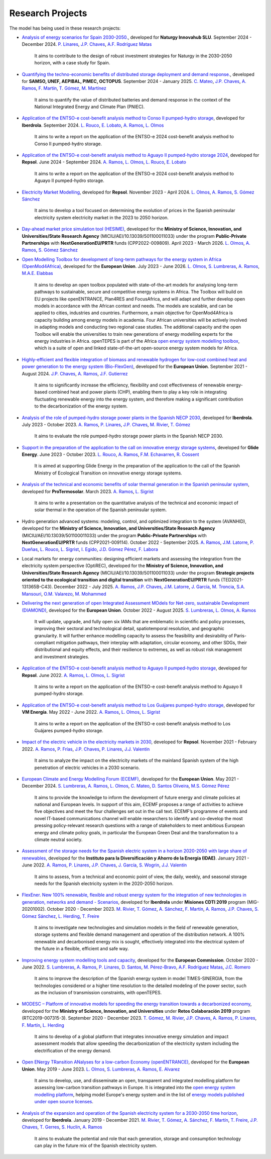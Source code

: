 .. openTEPES documentation master file, created by Andres Ramos

Research Projects
=================
The model has being used in these research projects:

- `Analysis of energy scenarios for Spain 2030-2050. <https://www.iit.comillas.edu/publicacion/proyecto/en/Naturgy_Escenarios_2024/An%c3%a1lisis_de_escenarios_energ%c3%a9ticos_para_Espa%c3%b1a_2030-2050>`_, developed for **Naturgy Innovahub SLU**.
  September 2024 - December 2024. `P. Linares <https://www.iit.comillas.edu/people/pedrol>`_, `J.P. Chaves <https://www.iit.comillas.edu/people/jchaves>`_, `A.F. Rodríguez Matas <https://www.iit.comillas.edu/people/afrmatas>`_

    It aims to contribute to the design of robust investment strategies for Naturgy in the 2030-2050 horizon, with a case study for Spain.

- `Quantifying the techno-economic benefits of distributed storage deployment and demand response. <https://www.iit.comillas.edu/publicacion/proyecto/en/SAMSO_BATERIAS_DR_2024/Cuantificaci%C3%B3n%20de%20los%20beneficios%20t%C3%A9cnico-econ%C3%B3micos%20del%20despliegue%20del%20almacenamiento%20distribuido%20y%20la%20respuesta%20de%20la%20demanda>`_, developed for **SAMSO, UNEF, AEPIBAL, PIMEC, OCTOPUS**.
  September 2024 - January 2025. `C. Mateo <https://www.iit.comillas.edu/people/cmateo>`_, `J.P. Chaves <https://www.iit.comillas.edu/people/jchaves>`_, `A. Ramos <https://www.iit.comillas.edu/people/aramos>`_, `F. Martín <https://www.iit.comillas.edu/people/fmartin>`_, `T. Gómez <https://www.iit.comillas.edu/people/tomas>`_, `M. Martínez <https://www.iit.comillas.edu/people/mmartinezv>`_

    It aims to quantify the value of distributed batteries and demand response in the context of the National Integrated Energy and Climate Plan (PNIEC).

- `Application of the ENTSO-e cost-benefit analysis method to Conso II pumped-hydro storage <https://www.iit.comillas.edu/publicacion/proyecto/en/IberdrolaConsoIIENTSOE/Aplicaci%c3%b3n_de_la_metodolog%c3%ada_ENTSO-E_de_an%c3%a1lisis_de_coste_beneficio_al_proyecto_de_la_CH_Conso_II>`_, developed for **Iberdrola**.
  September 2024. `L. Rouco <https://www.iit.comillas.edu/people/rouco>`_, `E. Lobato <https://www.iit.comillas.edu/people/enrique>`_, `A. Ramos <https://www.iit.comillas.edu/people/aramos>`_, `L. Olmos <https://www.iit.comillas.edu/people/olmos>`_

    It aims to write a report on the application of the ENTSO-e 2024 cost-benefit analysis method to Conso II pumped-hydro storage.

- `Application of the ENTSO-e cost-benefit analysis method to Aguayo II pumped-hydro storage 2024 <https://www.iit.comillas.edu/publicacion/proyecto/en/Repsol_AguayoII_2024/Aplicaci%c3%b3n_de_la_metodolog%c3%ada_ENTSO-E_de_an%c3%a1lisis_de_coste_beneficio_al_proyecto_de_la_CH_Aguayo_II_2024>`_, developed for **Repsol**.
  June 2024 - September 2024. `A. Ramos <https://www.iit.comillas.edu/people/aramos>`_, `L. Olmos <https://www.iit.comillas.edu/people/olmos>`_, `L. Rouco <https://www.iit.comillas.edu/people/rouco>`_, `E. Lobato <https://www.iit.comillas.edu/people/enrique>`_

    It aims to write a report on the application of the ENTSO-e 2024 cost-benefit analysis method to Aguayo II pumped-hydro storage.

- `Electricity Market Modelling <https://www.iit.comillas.edu/publicacion/proyecto/en/REPSOL_PRED_PRECIOS/Modelado_del_mercado_el%c3%a9ctrico>`_, developed for **Repsol**.
  November 2023 - April 2024. `L. Olmos <https://www.iit.comillas.edu/people/olmos>`_, `A. Ramos <https://www.iit.comillas.edu/people/aramos>`_, `S. Gómez Sánchez <https://www.iit.comillas.edu/people/sgomez>`_

    It aims to develop a tool focused on determining the evolution of prices in the Spanish peninsular electricity system electricity market in the 2023 to 2050 horizon.

- `Day-ahead market price simulation tool (HESIME) <https://www.iit.comillas.edu/publicacion/proyecto/en/HESIME/Herramienta_para_la_simulaci%c3%b3n_del_precio_del_mercado_diario_a_futuro>`_, developed for the **Ministry of Science, Innovation, and Universities/State Research Agency** (MICIU/AEI/10.13039/501100011033) under the program **Public-Private Partnerships** with **NextGenerationEU/PRTR** funds (CPP2022-009809). April 2023 - March 2026.
  `L. Olmos <https://www.iit.comillas.edu/people/olmos>`_, `A. Ramos <https://www.iit.comillas.edu/people/aramos>`_, `S. Gómez Sánchez <https://www.iit.comillas.edu/people/sgomez>`_

.. image:: ../img/ColabPP.jpg
   :scale: 30%
   :align: center

- `Open Modelling Toolbox for development of long-term pathways for the energy system in Africa (OpenMod4Africa) <https://openmod4africa.eu/>`_, developed for the **European Union**. July 2023 - June 2026.
  `L. Olmos <https://www.iit.comillas.edu/people/olmos>`_, `S. Lumbreras <https://www.iit.comillas.edu/people/slumbreras>`_, `A. Ramos <https://www.iit.comillas.edu/people/aramos>`_, `M.A.E. Elabbas <https://www.iit.comillas.edu/people/mabbas>`_

    It aims to develop an open toolbox populated with state-of-the-art models for analysing long-term pathways to sustainable, secure and competitive energy systems in Africa.
    The Toolbox will build on EU projects like openENTRANCE, Plan4RES and FocusAfrica, and will adapt and further develop open models in accordance with the African context and needs.
    The models are scalable, and can be applied to cities, industries and countries. Furthermore, a main objective for OpenMod4Africa is capacity building among energy models in academia.
    Four African universities will be actively involved in adapting models and conducting two regional case studies. The additional capacity and the open Toolbox will enable the universities
    to train new generations of energy modelling experts for the energy industries in Africa.
    openTEPES is part of the Africa `open energy system modelling toolbox <https://africaenergymodels.net/>`_, which is a suite of open and linked state-of-the-art open-source energy system models for Africa.

.. image:: ../img/OM4A.png
   :scale: 40%
   :align: center

- `Highly-efficient and flexible integration of biomass and renewable hydrogen for low-cost combined heat and power generation to the energy system (Bio-FlexGen) <https://bioflexgen.eu/>`_, developed for the **European Union**. September 2021 - August 2024.
  `J.P. Chaves <https://www.iit.comillas.edu/people/jchaves>`_, `A. Ramos <https://www.iit.comillas.edu/people/aramos>`_, `J.F. Gutierrez <https://www.iit.comillas.edu/people/jgutierrez>`_

    It aims to significantly increase the efficiency, flexibility and cost effectiveness of renewable energy-based combined heat and power plants (CHP),
    enabling them to play a key role in integrating fluctuating renewable energy into the energy system, and therefore making a significant contribution to the decarbonization of the energy system.

.. image:: ../img/BioFlexGen.png
   :scale: 50%
   :align: center

- `Analysis of the role of pumped-hydro storage power plants in the Spanish NECP 2030 <https://www.iit.comillas.edu/proyectos/mostrar_proyecto.php.en?nombre_abreviado=IBD_PNIEC_Bbo>`_, developed for **Iberdrola**.
  July 2023 - October 2023. `A. Ramos <https://www.iit.comillas.edu/people/aramos>`_, `P. Linares <https://www.iit.comillas.edu/people/pedrol>`_, `J.P. Chaves <https://www.iit.comillas.edu/people/jchaves>`_, `M. Rivier <https://www.iit.comillas.edu/people/michel>`_, `T. Gómez <https://www.iit.comillas.edu/people/tomas>`_

    It aims to evaluate the role pumped-hydro storage power plants in the Spanish NECP 2030.

- `Support in the preparation of the application to the call on innovative energy storage systems <https://www.iit.comillas.edu/proyectos/mostrar_proyecto.php.en?nombre_abreviado=GlideEnergySoporteProyectosAlmacenamiento>`_, developed for **Glide Energy**.
  June 2023 - October 2023. `L. Rouco <https://www.iit.comillas.edu/people/rouco>`_, `A. Ramos <https://www.iit.comillas.edu/people/aramos>`_, `F.M. Echavarren <https://www.iit.comillas.edu/people/pacoec>`_, `R. Cossent <https://www.iit.comillas.edu/people/rcossent>`_

    It is aimed at supporting Glide Energy in the preparation of the application to the call of the Spanish Ministry of Ecological Transition on innovative energy storage systems.

- `Analysis of the technical and economic benefits of solar thermal generation in the Spanish peninsular system <https://www.iit.comillas.edu/proyectos/mostrar_proyecto.php.en?nombre_abreviado=ProTermosolar_Presentacion>`_, developed for **ProTermosolar**.
  March 2023. `A. Ramos <https://www.iit.comillas.edu/people/aramos>`_, `L. Sigrist <https://www.iit.comillas.edu/people/lsigrist>`_

    It aims to write a presentation on the quantitative analysis of the technical and economic impact of solar thermal in the operation of the Spanish peninsular system.

- Hydro generation advanced systems: modeling, control, and optimized integration to the system (AVANHID), developed for the **Ministry of Science, Innovation, and Universities/State Research Agency** (MICIU/AEI/10.13039/501100011033) under the program **Public-Private Partnerships** with **NextGenerationEU/PRTR** funds (CPP2021-009114). October 2022 - September 2025.
  `A. Ramos <https://www.iit.comillas.edu/people/aramos>`_, `J.M. Latorre <https://www.iit.comillas.edu/people/jesuslc>`_, `P. Dueñas <https://www.iit.comillas.edu/people/pduenas>`_, `L. Rouco <https://www.iit.comillas.edu/people/rouco>`_, `L. Sigrist <https://www.iit.comillas.edu/people/lsigrist>`_, `I. Egido <https://www.iit.comillas.edu/people/egido>`_, `J.D. Gómez Pérez <https://www.iit.comillas.edu/people/jdgomez>`_, `F. Labora <https://www.iit.comillas.edu/people/flabora>`_

.. image:: ../img/ColabPP.jpg
   :scale: 30%
   :align: center

- Local markets for energy communities: designing efficient markets and assessing the integration from the electricity system perspective (OptiREC), developed for the **Ministry of Science, Innovation, and Universities/State Research Agency** (MICIU/AEI/10.13039/501100011033) under the program **Strategic projects oriented to the ecological transition and digital transition** with **NextGenerationEU/PRTR** funds (TED2021-131365B-C43). December 2022 - July 2025.
  `A. Ramos <https://www.iit.comillas.edu/people/aramos>`_, `J.P. Chaves <https://www.iit.comillas.edu/people/jchaves>`_, `J.M. Latorre <https://www.iit.comillas.edu/people/jesuslc>`_, `J. García <https://www.iit.comillas.edu/people/javiergg>`_, `M. Troncia <https://www.iit.comillas.edu/people/mtroncia>`_, `S.A. Mansouri <https://www.iit.comillas.edu/people/smansouri>`_, `O.M. Valarezo <https://www.iit.comillas.edu/people/ovalarezo>`_, `M. Mohammed <https://www.iit.comillas.edu/people/mmohammed>`_

.. image:: ../img/ColabPP.jpg
   :scale: 30%
   :align: center

- `Delivering the next generation of open Integrated Assessment MOdels for Net-zero, sustainable Development (DIAMOND) <https://climate-diamond.eu/>`_, developed for the **European Union**. October 2022 - August 2025.
  `S. Lumbreras <https://www.iit.comillas.edu/people/slumbreras>`_, `L. Olmos <https://www.iit.comillas.edu/people/olmos>`_, `A. Ramos <https://www.iit.comillas.edu/people/aramos>`_

    It will update, upgrade, and fully open six IAMs that are emblematic in scientific and policy processes, improving their sectoral and technological detail, spatiotemporal resolution, and geographic granularity.
    It will further enhance modelling capacity to assess the feasibility and desirability of Paris-compliant mitigation pathways, their interplay with adaptation, circular economy, and other SDGs,
    their distributional and equity effects, and their resilience to extremes, as well as robust risk management and investment strategies.

.. image:: ../img/DIAMOND_prj.jpg
   :scale: 20%
   :align: center

- `Application of the ENTSO-e cost-benefit analysis method to Aguayo II pumped-hydro storage <https://www.iit.comillas.edu/proyectos/mostrar_proyecto.php.en?nombre_abreviado=Repsol_AguayoII>`_, developed for **Repsol**.
  June 2022. `A. Ramos <https://www.iit.comillas.edu/people/aramos>`_, `L. Olmos <https://www.iit.comillas.edu/people/olmos>`_, `L. Sigrist <https://www.iit.comillas.edu/people/lsigrist>`_

    It aims to write a report on the application of the ENTSO-e cost-benefit analysis method to Aguayo II pumped-hydro storage.

- `Application of the ENTSO-e cost-benefit analysis method to Los Guájares pumped-hydro storage <https://www.iit.comillas.edu/proyectos/mostrar_proyecto.php.en?nombre_abreviado=VMEnergia_LosGuajares>`_, developed for **VM Energía**.
  May 2022 - June 2022. `A. Ramos <https://www.iit.comillas.edu/people/aramos>`_, `L. Olmos <https://www.iit.comillas.edu/people/olmos>`_, `L. Sigrist <https://www.iit.comillas.edu/people/lsigrist>`_

    It aims to write a report on the application of the ENTSO-e cost-benefit analysis method to Los Guájares pumped-hydro storage.

- `Impact of the electric vehicle in the electricity markets in 2030 <https://www.iit.comillas.edu/proyectos/mostrar_proyecto.php.en?nombre_abreviado=REPSOL_VE>`_, developed for **Repsol**.
  November 2021 - February 2022. `A. Ramos <https://www.iit.comillas.edu/people/aramos>`_, `P. Frías <https://www.iit.comillas.edu/people/pablof>`_, `J.P. Chaves <https://www.iit.comillas.edu/people/jchaves>`_,
  `P. Linares <https://www.iit.comillas.edu/people/pedrol>`_, `J.J. Valentín <https://www.iit.comillas.edu/people/jjvalentin>`_

    It aims to analyze the impact on the electricity markets of the mainland Spanish system of the high penetration of electric vehicles in a 2030 scenario.

- `European Climate and Energy Modelling Forum (ECEMF) <https://ecemf.eu/>`_, developed for the **European Union**.
  May 2021 - December 2024.
  `S. Lumbreras <https://www.iit.comillas.edu/people/slumbreras>`_, `A. Ramos <https://www.iit.comillas.edu/people/aramos>`_, `L. Olmos <https://www.iit.comillas.edu/people/olmos>`_,
  `C. Mateo <https://www.iit.comillas.edu/people/cmateo>`_, `D. Santos Oliveira <https://www.iit.comillas.edu/people/doliveira>`_, `M.S. Gómez Pérez <https://www.iit.comillas.edu/people/mgomezp>`_

    It aims to provide the knowledge to inform the development of future energy and climate policies at national and European levels. In support of this aim, ECEMF proposes a range of activities to achieve five objectives and meet the four challenges set out in the call text.
    ECEMF’s programme of events and novel IT-based communications channel will enable researchers to identify and co-develop the most pressing policy-relevant research questions with a range of stakeholders to meet ambitious European energy and climate policy goals,
    in particular the European Green Deal and the transformation to a climate neutral society.

.. image:: ../img/ECEMF.png
   :scale: 10%
   :align: center

- `Assessment of the storage needs for the Spanish electric system in a horizon 2020-2050 with large share of renewables <https://www.iit.comillas.edu/proyectos/mostrar_proyecto.php.en?nombre_abreviado=IDAE_Almacenamiento>`_, developed for
  the **Instituto para la Diversificación y Ahorro de la Energía (IDAE)**. January 2021 - June 2022.
  `A. Ramos <https://www.iit.comillas.edu/people/aramos>`_, `P. Linares <https://www.iit.comillas.edu/people/pedrol>`_, `J.P. Chaves <https://www.iit.comillas.edu/people/jchaves>`_,
  `J. García <https://www.iit.comillas.edu/people/javiergg>`_, `S. Wogrin <https://www.iit.comillas.edu/people/swogrin>`_, `J.J. Valentín <https://www.iit.comillas.edu/people/jjvalentin>`_

    It aims to assess, from a technical and economic point of view, the daily, weekly, and seasonal storage needs for the Spanish electricity system in the 2020-2050 horizon.

- `FlexEner. New 100% renewable, flexible and robust energy system for the integration of new technologies in generation, networks and demand - Scenarios <https://www.iit.comillas.edu/proyectos/mostrar_proyecto.php.en?nombre_abreviado=FLEXENER_IBD-GEN_ESCENARIOS>`_, developed for **Iberdrola** under **Misiones CDTI 2019** program (MIG-20201002).
  October 2020 - December 2023.
  `M. Rivier <https://www.iit.comillas.edu/people/michel>`_, `T. Gómez <https://www.iit.comillas.edu/people/tomas>`_, `A. Sánchez <https://www.iit.comillas.edu/people/alvaro>`_,
  `F. Martín <https://www.iit.comillas.edu/people/fmartin>`_, `A. Ramos <https://www.iit.comillas.edu/people/aramos>`_, `J.P. Chaves <https://www.iit.comillas.edu/people/jchaves>`_,
  `S. Gómez Sánchez <https://www.iit.comillas.edu/people/sgomez>`_, `L. Herding <https://www.iit.comillas.edu/people/lherding>`_, `T. Freire <https://www.iit.comillas.edu/people/tfreire>`_


    It aims to investigate new technologies and simulation models in the field of renewable generation, storage systems and flexible demand management and operation of the distribution network.
    A 100% renewable and decarbonised energy mix is sought, effectively integrated into the electrical system of the future in a flexible, efficient and safe way.

- `Improving energy system modelling tools and capacity <https://www.iit.comillas.edu/proyectos/mostrar_proyecto.php.en?nombre_abreviado=REFORMS>`_, developed for the **European Commission**.
  October 2020 - June 2022.
  `S. Lumbreras <https://www.iit.comillas.edu/people/slumbreras>`_, `A. Ramos <https://www.iit.comillas.edu/people/aramos>`_, `P. Linares <https://www.iit.comillas.edu/people/pedrol>`_, `D. Santos <https://www.iit.comillas.edu/people/doliveira>`_,
  `M. Pérez-Bravo <https://www.iit.comillas.edu/people/mperezb>`_, `A.F. Rodríguez Matas <https://www.iit.comillas.edu/people/afrmatas>`_, `J.C. Romero <https://www.iit.comillas.edu/people/jcromero>`_

    It aims to improve the description of the Spanish energy system in model TIMES-SINERGIA, from the technologies considered or a higher time resolution to the detailed modeling of the power sector, such as the inclusion of transmission constraints, with openTEPES.

- `MODESC – Platform of innovative models for speeding the energy transition towards a decarbonized economy <https://www.iit.comillas.edu/proyectos/mostrar_proyecto.php.en?nombre_abreviado=MODESC_RETOS>`_, developed for the **Ministry of Science, Innovation, and Universities** under **Retos Colaboración 2019** program (RTC2019-007315-3).
  September 2020 - December 2023.
  `T. Gómez <https://www.iit.comillas.edu/people/tomas>`_, `M. Rivier <https://www.iit.comillas.edu/people/michel>`_, `J.P. Chaves <https://www.iit.comillas.edu/people/jchaves>`_,
  `A. Ramos <https://www.iit.comillas.edu/people/aramos>`_, `P. Linares <https://www.iit.comillas.edu/people/pedrol>`_, `F. Martín <https://www.iit.comillas.edu/people/fmartin>`_,
  `L. Herding <https://www.iit.comillas.edu/people/lherding>`_

    It aims to develop of a global platform that integrates innovative energy simulation and impact assessment models that allow speeding the decarbonization of the electricity system including the electrification of the energy demand.

.. image:: ../img/micinn_aei.png
   :scale: 30%
   :align: center

- `Open ENergy TRansition ANalyses for a low-carbon Economy (openENTRANCE) <https://openentrance.eu/>`_, developed for the **European Union**. May 2019 - June 2023.
  `L. Olmos <https://www.iit.comillas.edu/people/olmos>`_, `S. Lumbreras <https://www.iit.comillas.edu/people/slumbreras>`_, `A. Ramos <https://www.iit.comillas.edu/people/aramos>`_,
  `E. Alvarez <https://www.iit.comillas.edu/people/ealvarezq>`_

    It aims to develop, use, and disseminate an open, transparent and integrated modelling platform for assessing low-carbon transition pathways in Europe.
    It is integrated into the `open energy system modelling platform <https://openenergymodels.net/>`_, helping model Europe's energy system and in the list of `energy models published under open source licenses <https://wiki.openmod-initiative.org/wiki/Open_Models>`_.

.. image:: ../img/open-entrance_logo.png
   :scale: 40%
   :align: center

- `Analysis of the expansion and operation of the Spanish electricity system for a 2030-2050 time horizon <https://www.iit.comillas.edu/proyectos/mostrar_proyecto.php.en?nombre_abreviado=IBD_ANALISIS_H2030-50>`_, developed for **Iberdrola**.
  January 2019 - December 2021. `M. Rivier <https://www.iit.comillas.edu/people/michel>`_, `T. Gómez <https://www.iit.comillas.edu/people/tomas>`_, `A. Sánchez <https://www.iit.comillas.edu/people/alvaro>`_,
  `F. Martín <https://www.iit.comillas.edu/people/fmartin>`_, `T. Freire <https://www.iit.comillas.edu/people/tfreire>`_, `J.P. Chaves <https://www.iit.comillas.edu/people/jchaves>`_, `T. Gerres <https://www.iit.comillas.edu/people/tgerres>`_,
  `S. Huclin <https://www.iit.comillas.edu/people/shuclin>`_, `A. Ramos <https://www.iit.comillas.edu/people/aramos>`_

    It aims to evaluate the potential and role that each generation, storage and consumption technology can play in the future mix of the Spanish electricity system.

